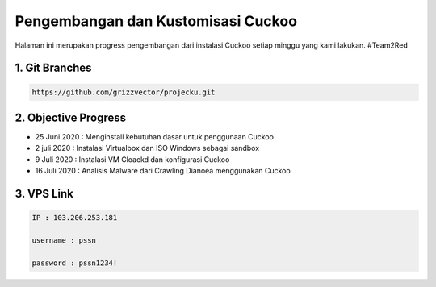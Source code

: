 Pengembangan dan Kustomisasi Cuckoo
===================================

Halaman ini merupakan progress pengembangan dari instalasi Cuckoo setiap minggu yang kami lakukan. #Team2Red

1. Git Branches
^^^^^^^^^^^^^^^
.. code-block:: shell

 https://github.com/grizzvector/projecku.git

2. Objective Progress
^^^^^^^^^^^^^^^^^^^^^
- 25 Juni 2020 : Menginstall kebutuhan dasar untuk penggunaan Cuckoo

- 2 juli 2020 : Instalasi Virtualbox dan ISO Windows sebagai sandbox

- 9 Juli 2020 : Instalasi VM Cloackd dan konfigurasi Cuckoo

- 16 Juli 2020 : Analisis Malware dari Crawling Dianoea menggunakan Cuckoo 

3. VPS Link
^^^^^^^^^^^

.. code-block:: shell

 IP : 103.206.253.181

 username : pssn

 password : pssn1234!
